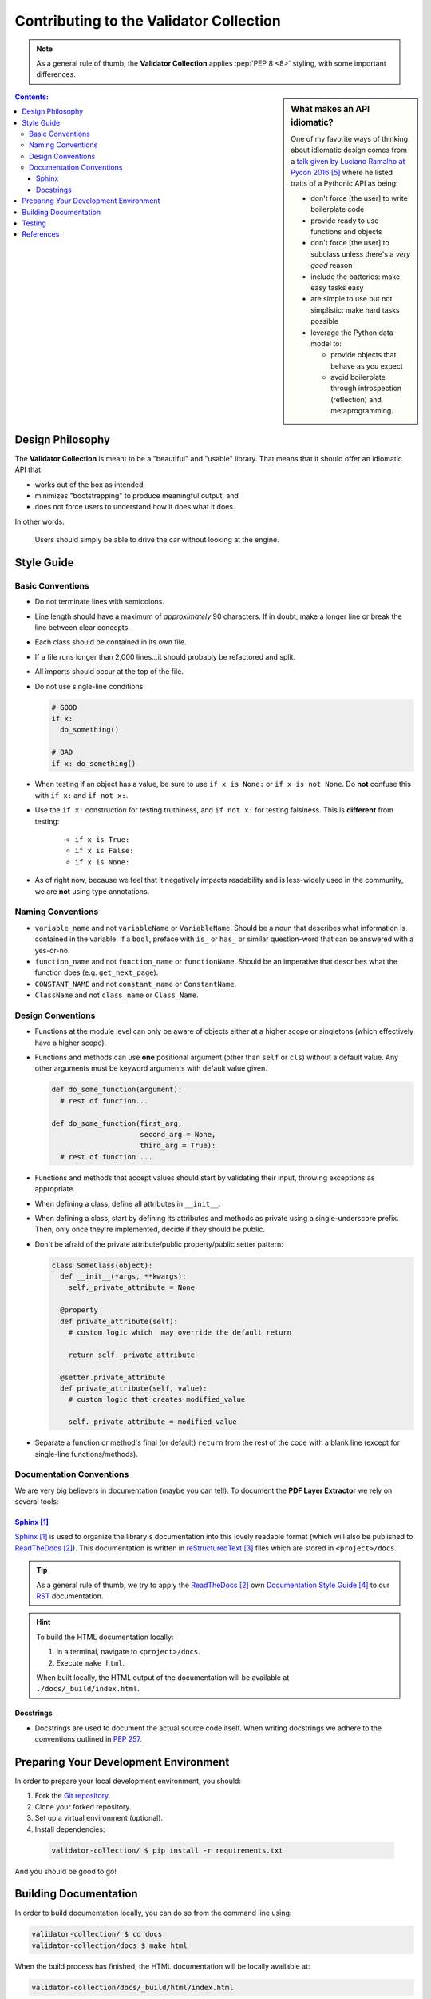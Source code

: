 *******************************************
Contributing to the Validator Collection
*******************************************

.. note::

  As a general rule of thumb, the **Validator Collection** applies
  :pep:`PEP 8 <8>` styling, with some important differences.

.. sidebar:: What makes an API idiomatic?

  One of my favorite ways of thinking about idiomatic design comes from a `talk
  given by Luciano Ramalho at Pycon 2016`_ where he listed traits of a Pythonic
  API as being:

  * don't force [the user] to write boilerplate code
  * provide ready to use functions and objects
  * don't force [the user] to subclass unless there's a *very good* reason
  * include the batteries: make easy tasks easy
  * are simple to use but not simplistic: make hard tasks possible
  * leverage the Python data model to:

    * provide objects that behave as you expect
    * avoid boilerplate through introspection (reflection) and metaprogramming.


.. contents:: Contents:
  :depth: 3

Design Philosophy
====================

The **Validator Collection** is meant to be a "beautiful" and "usable" library.
That means that it should offer an idiomatic API that:

* works out of the box as intended,
* minimizes "bootstrapping" to produce meaningful output, and
* does not force users to understand how it does what it does.

In other words:

.. pull-quote::

  Users should simply be able to drive the car without looking at the engine.

Style Guide
================

Basic Conventions
-------------------

* Do not terminate lines with semicolons.
* Line length should have a maximum of *approximately* 90 characters. If in doubt,
  make a longer line or break the line between clear concepts.
* Each class should be contained in its own file.
* If a file runs longer than 2,000 lines...it should probably be refactored and
  split.
* All imports should occur at the top of the file.

* Do not use single-line conditions:

  .. code-block:: python

    # GOOD
    if x:
      do_something()

    # BAD
    if x: do_something()

* When testing if an object has a value, be sure to use ``if x is None:`` or
  ``if x is not None``. Do **not** confuse this with ``if x:`` and ``if not x:``.
* Use the ``if x:`` construction for testing truthiness, and ``if not x:`` for
  testing falsiness. This is **different** from testing:

    * ``if x is True:``
    * ``if x is False:``
    * ``if x is None:``

* As of right now, because we feel that it negatively impacts readability and is
  less-widely used in the community, we are **not** using type annotations.

Naming Conventions
--------------------

* ``variable_name`` and not ``variableName`` or ``VariableName``. Should be a
  noun that describes what information is contained in the variable. If a ``bool``,
  preface with ``is_`` or ``has_`` or similar question-word that can be answered
  with a yes-or-no.
* ``function_name`` and not ``function_name`` or ``functionName``. Should be an
  imperative that describes what the function does (e.g. ``get_next_page``).
* ``CONSTANT_NAME`` and not ``constant_name`` or ``ConstantName``.
* ``ClassName`` and not ``class_name`` or ``Class_Name``.

Design Conventions
-------------------

* Functions at the module level can only be aware of objects either at a higher
  scope or singletons (which effectively have a higher scope).
* Functions and methods can use **one** positional argument (other than ``self``
  or ``cls``) without a default value. Any other arguments must be keyword
  arguments with default value given.

  .. code-block:: python

    def do_some_function(argument):
      # rest of function...

    def do_some_function(first_arg,
                         second_arg = None,
                         third_arg = True):
      # rest of function ...

* Functions and methods that accept values should start by validating their
  input, throwing exceptions as appropriate.
* When defining a class, define all attributes in ``__init__``.
* When defining a class, start by defining its attributes and methods as private
  using a single-underscore prefix. Then, only once they're implemented, decide
  if they should be public.
* Don't be afraid of the private attribute/public property/public setter pattern:

  .. code-block:: python

    class SomeClass(object):
      def __init__(*args, **kwargs):
        self._private_attribute = None

      @property
      def private_attribute(self):
        # custom logic which  may override the default return

        return self._private_attribute

      @setter.private_attribute
      def private_attribute(self, value):
        # custom logic that creates modified_value

        self._private_attribute = modified_value

* Separate a function or method's final (or default) ``return`` from the rest of
  the code with a blank line (except for single-line functions/methods).

Documentation Conventions
----------------------------

We are very big believers in documentation (maybe you can tell). To document
the **PDF Layer Extractor** we rely on several tools:

`Sphinx`_
^^^^^^^^^^^

`Sphinx`_ is used to organize the library's documentation into this lovely
readable format (which will also be published to `ReadTheDocs`_). This
documentation is written in `reStructuredText`_ files which are stored in
``<project>/docs``.

.. tip::
  As a general rule of thumb, we try to apply the `ReadTheDocs`_ own
  `Documentation Style Guide`_ to our `RST <reStructuredText>`_ documentation.

.. hint::

  To build the HTML documentation locally:

  #. In a terminal, navigate to ``<project>/docs``.
  #. Execute ``make html``.

  When built locally, the HTML output of the documentation will be available at
  ``./docs/_build/index.html``.

Docstrings
^^^^^^^^^^^
* Docstrings are used to document the actual source code itself. When
  writing docstrings we adhere to the conventions outlined in :pep:`257`.

.. _preparing-development-environment:

Preparing Your Development Environment
=========================================

In order to prepare your local development environment, you should:

#. Fork the `Git repository <https://github.com/insightindustry/validator-collection>`_.
#. Clone your forked repository.
#. Set up a virtual environment (optional).
#. Install dependencies:

  .. code-block:: bash

    validator-collection/ $ pip install -r requirements.txt

And you should be good to go!

Building Documentation
=========================

In order to build documentation locally, you can do so from the command line using:

.. code-block:: bash

  validator-collection/ $ cd docs
  validator-collection/docs $ make html

When the build process has finished, the HTML documentation will be locally
available at:

.. code-block:: bash

  validator-collection/docs/_build/html/index.html

.. note::

  Built documentation (the HTML) is **not** included in the project's Git
  repository. If you need local documentation, you'll need to build it.

Testing
=========

.. seealso::

  For more information about the **Validator Collection** testing approach please
  see: :doc:`Testing the Validator Collection <testing>`

References
=============

.. target-notes::

.. _`Sphinx`: http://sphinx-doc.org
.. _`ReadTheDocs`: https://readthedocs.org
.. _`reStructuredText`: http://www.sphinx-doc.org/en/stable/rest.html
.. _`Documentation Style Guide`: http://documentation-style-guide-sphinx.readthedocs.io/en/latest/style-guide.html
.. _`talk given by Luciano Ramalho at PyCon 2016`: https://www.youtube.com/watch?v=k55d3ZUF3ZQ
.. _`Python 2.7`: https://www.python.org/downloads/
